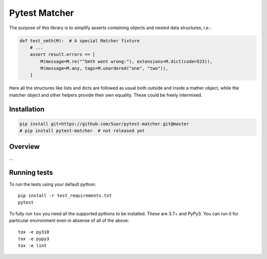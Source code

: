 Pytest Matcher |Build Status|
==============

The purpose of this library is to simplify asserts containing objects and nested data structures, i.e.:

.. code:: python

    def test_smth(M):  # A special Matcher fixture
        # ...
        assert result.errors == [
            M(message=M.re("^Smth went wrong:"), extensions=M.dict(code=523)),
            M(message=M.any, tags=M.unordered("one", "two")),
        ]

Here all the structures like lists and dicts are followed as usual both outside and inside
a mather object, while the matcher object and other helpers provide their own equality. These could be freely intermixed.


Installation
-------------

.. code:: bash

    pip install git+https://github.com/Suor/pytest-matcher.git@master
    # pip install pytest-matcher  # not released yet


Overview
--------------

...


Running tests
--------------

To run the tests using your default python:

::

    pip install -r test_requirements.txt
    pytest

To fully run ``tox`` you need all the supported pythons to be installed. These are
3.7+ and PyPy3. You can run it for particular environment even in absense
of all of the above::

    tox -e py310
    tox -e pypy3
    tox -e lint


.. |Build Status| image:: https://github.com/Suor/pytest-matcher/actions/workflows/test.yml/badge.svg
   :target: https://github.com/Suor/pytest-matcher/actions/workflows/test.yml?query=branch%3Amaster
